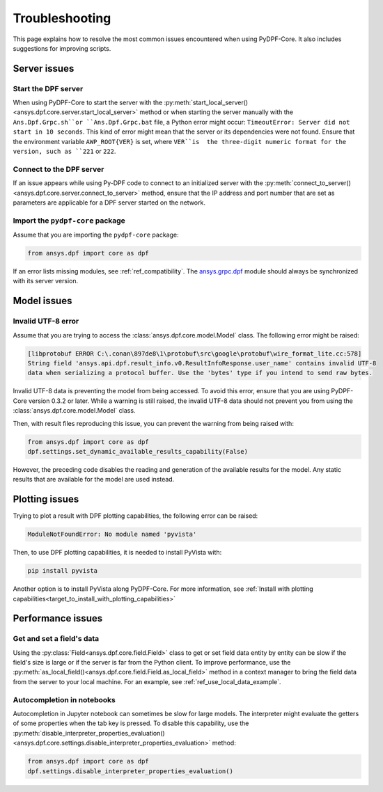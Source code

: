 .. _user_guide_troubleshooting:

===============
Troubleshooting
===============
This page explains how to resolve the most common issues encountered when
using PyDPF-Core. It also includes suggestions for improving scripts.

Server issues
-------------

Start the DPF server
~~~~~~~~~~~~~~~~~~~~~
When using PyDPF-Core to start the server with the
:py:meth:`start_local_server() <ansys.dpf.core.server.start_local_server>` method
or when starting the server manually with the ``Ans.Dpf.Grpc.sh``or ``Ans.Dpf.Grpc.bat``
file, a Python error might occur: ``TimeoutError: Server did not start in 10 seconds``.
This kind of error might mean that the server or its dependencies were not found. Ensure that
the environment variable ``AWP_ROOT{VER}`` is set, where ``VER``is  the three-digit numeric
format for the version, such as ``221`` or ``222``.

Connect to the DPF server
~~~~~~~~~~~~~~~~~~~~~~~~~
If an issue appears while using Py-DPF code to connect to an initialized server with the
:py:meth:`connect_to_server() <ansys.dpf.core.server.connect_to_server>` method, ensure that the
IP address and port number that are set as parameters are applicable for a DPF server started
on the network.

Import the ``pydpf-core`` package
~~~~~~~~~~~~~~~~~~~~~~~~~~~~~~~~~
Assume that you are importing the ``pydpf-core`` package:

.. code-block:: default

    from ansys.dpf import core as dpf

If an error lists missing modules, see :ref:`ref_compatibility`.
The `ansys.grpc.dpf <https://pypi.org/project/ansys-grpc-dpf/>`_ module
should always be synchronized with its server version.

Model issues
------------

Invalid UTF-8 error
~~~~~~~~~~~~~~~~~~~
Assume that you are trying to access the :class:`ansys.dpf.core.model.Model` class.
The following error might be raised:

.. code-block:: default

    [libprotobuf ERROR C:\.conan\897de8\1\protobuf\src\google\protobuf\wire_format_lite.cc:578] 
    String field 'ansys.api.dpf.result_info.v0.ResultInfoResponse.user_name' contains invalid UTF-8 
    data when serializing a protocol buffer. Use the 'bytes' type if you intend to send raw bytes.

Invalid UTF-8 data is preventing the model from being accessed. To avoid this error, ensure that
you are using PyDPF-Core version 0.3.2 or later. While a warning is still raised, the invalid UTF-8
data should not prevent you from using the :class:`ansys.dpf.core.model.Model` class.

Then, with result files reproducing this issue, you can prevent the warning from being raised with:

.. code-block:: default

    from ansys.dpf import core as dpf
    dpf.settings.set_dynamic_available_results_capability(False)
	
However, the preceding code disables the reading and generation of the available results for the model.
Any static results that are available for the model are used instead.

Plotting issues
---------------

Trying to plot a result with DPF plotting capabilities, the following error can be raised:

.. code-block:: default

    ModuleNotFoundError: No module named 'pyvista'

Then, to use DPF plotting capabilities, it is needed to install PyVista with:

.. code-block:: default

    pip install pyvista

Another option is to install PyVista along PyDPF-Core. For more information, see 
:ref:`Install with plotting capabilities<target_to_install_with_plotting_capabilities>`

Performance issues
------------------

Get and set a field's data
~~~~~~~~~~~~~~~~~~~~~~~~~~
Using the :py:class:`Field<ansys.dpf.core.field.Field>` class to get or set field data entity
by entity can be slow if the field's size is large or if the server is far from the Python client.
To improve performance, use the :py:meth:`as_local_field()<ansys.dpf.core.field.Field.as_local_field>`
method in a context manager to bring the field data from the server to your local machine. For an
example, see :ref:`ref_use_local_data_example`.

Autocompletion in notebooks
~~~~~~~~~~~~~~~~~~~~~~~~~~~~
Autocompletion in Jupyter notebook can sometimes be slow for large models. The interpreter might
evaluate the getters of some properties when the tab key is pressed. To disable this capability, use the
:py:meth:`disable_interpreter_properties_evaluation()<ansys.dpf.core.settings.disable_interpreter_properties_evaluation>`
method:

.. code-block:: default

    from ansys.dpf import core as dpf
    dpf.settings.disable_interpreter_properties_evaluation()

